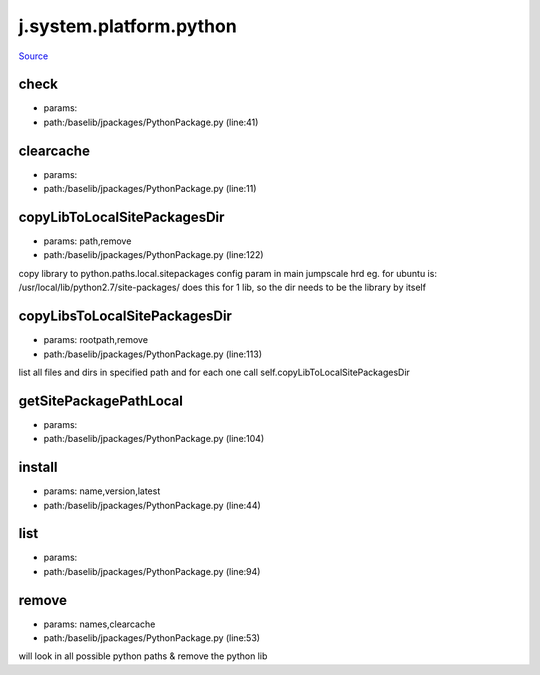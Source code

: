 
j.system.platform.python
========================

`Source <https://github.com/Jumpscale/jumpscale_core/tree/master/lib/JumpScale/baselib/jpackages/PythonPackage.py>`_


check
-----


* params:
* path:/baselib/jpackages/PythonPackage.py (line:41)


clearcache
----------


* params:
* path:/baselib/jpackages/PythonPackage.py (line:11)


copyLibToLocalSitePackagesDir
-----------------------------


* params: path,remove
* path:/baselib/jpackages/PythonPackage.py (line:122)


copy library to python.paths.local.sitepackages config param in main jumpscale hrd
eg. for ubuntu is: /usr/local/lib/python2.7/site-packages/
does this for 1 lib, so the dir needs to be the library by itself


copyLibsToLocalSitePackagesDir
------------------------------


* params: rootpath,remove
* path:/baselib/jpackages/PythonPackage.py (line:113)


list all files and dirs in specified path and for each one call
self.copyLibToLocalSitePackagesDir


getSitePackagePathLocal
-----------------------


* params:
* path:/baselib/jpackages/PythonPackage.py (line:104)


install
-------


* params: name,version,latest
* path:/baselib/jpackages/PythonPackage.py (line:44)


list
----


* params:
* path:/baselib/jpackages/PythonPackage.py (line:94)


remove
------


* params: names,clearcache
* path:/baselib/jpackages/PythonPackage.py (line:53)


will look in all possible python paths & remove the python lib


